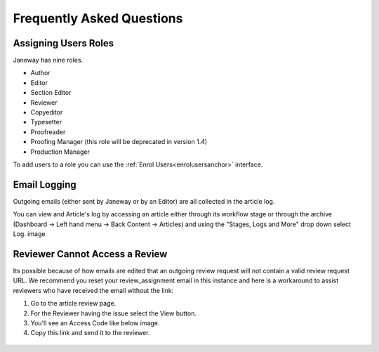 Frequently Asked Questions
==========================

Assigning Users Roles
---------------------
Janeway has nine roles.

- Author
- Editor
- Section Editor
- Reviewer
- Copyeditor
- Typesetter
- Proofreader
- Proofing Manager (this role will be deprecated in version 1.4)
- Production Manager

To add users to a role you can use the :ref:`Enrol Users<enrolusersanchor>` interface.


Email Logging
-------------
Outgoing emails (either sent by Janeway or by an Editor) are all collected in the article log.

You can view and Article's log by accessing an article either through its workflow stage or through the archive (Dashboard -> Left hand menu -> Back Content -> Articles) and using the "Stages, Logs and More" drop down select Log.
image

.. figure:: nstatic/log_page.gif
   :class: with-border

Reviewer Cannot Access a Review
-------------------------------
Its possible because of how emails are edited that an outgoing review request will not contain a valid review request URL. We recommend you reset your review_assignment email in this instance and here is a workaround to assist reviewers who have received the email without the link:

1. Go to the article review page.
2. For the Reviewer having the issue select the View button.
3. You'll see an Access Code like below image.
4. Copy this link and send it to the reviewer.

.. figure:: nstatic/view_review.png
   :class: with-border
